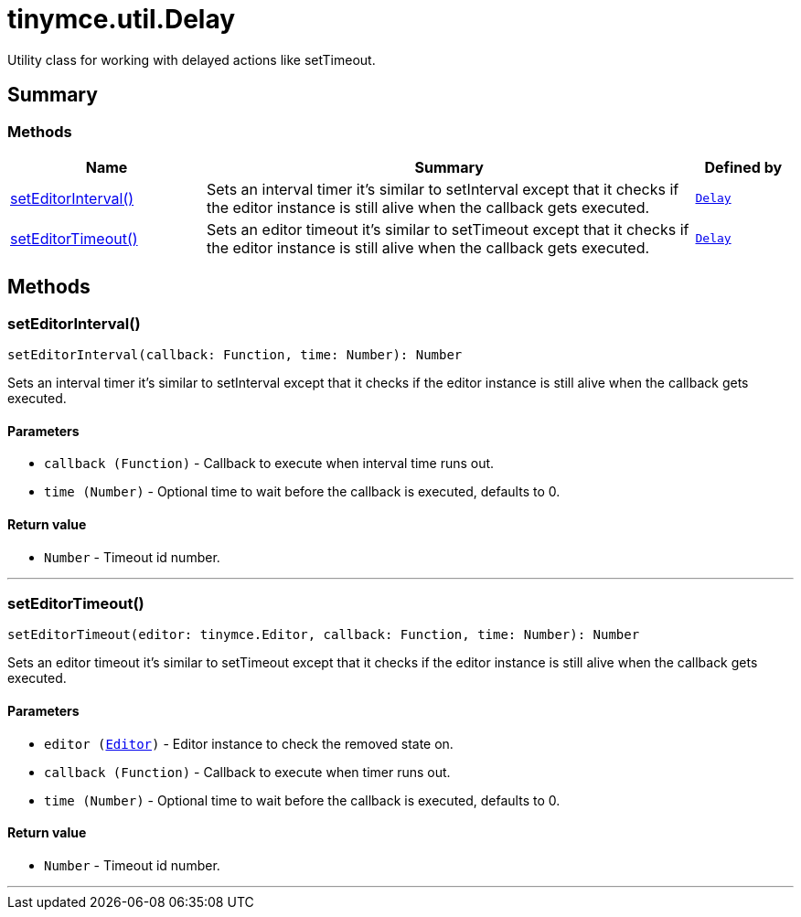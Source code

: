 = tinymce.util.Delay
:navtitle: tinymce.util.Delay
:description: Utility class for working with delayed actions like setTimeout.
:keywords: setEditorInterval, setEditorTimeout
:moxie-type: api

Utility class for working with delayed actions like setTimeout.

[[summary]]
== Summary

[[methods-summary]]
=== Methods
[cols="2,5,1",options="header"]
|===
|Name|Summary|Defined by
|xref:#setEditorInterval[setEditorInterval()]|Sets an interval timer it's similar to setInterval except that it checks if the editor instance is
still alive when the callback gets executed.|`xref:apis/tinymce.util.delay.adoc[Delay]`
|xref:#setEditorTimeout[setEditorTimeout()]|Sets an editor timeout it's similar to setTimeout except that it checks if the editor instance is
still alive when the callback gets executed.|`xref:apis/tinymce.util.delay.adoc[Delay]`
|===

[[methods]]
== Methods

[[setEditorInterval]]
=== setEditorInterval()
[source, javascript]
----
setEditorInterval(callback: Function, time: Number): Number
----
Sets an interval timer it's similar to setInterval except that it checks if the editor instance is
still alive when the callback gets executed.

==== Parameters

* `callback (Function)` - Callback to execute when interval time runs out.
* `time (Number)` - Optional time to wait before the callback is executed, defaults to 0.

==== Return value

* `Number` - Timeout id number.

'''

[[setEditorTimeout]]
=== setEditorTimeout()
[source, javascript]
----
setEditorTimeout(editor: tinymce.Editor, callback: Function, time: Number): Number
----
Sets an editor timeout it's similar to setTimeout except that it checks if the editor instance is
still alive when the callback gets executed.

==== Parameters

* `editor (xref:apis/tinymce.editor.adoc[Editor])` - Editor instance to check the removed state on.
* `callback (Function)` - Callback to execute when timer runs out.
* `time (Number)` - Optional time to wait before the callback is executed, defaults to 0.

==== Return value

* `Number` - Timeout id number.

'''
